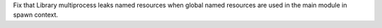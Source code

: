 Fix that Library multiprocess leaks named resources when global named
resources are used in the main module in spawn context.
